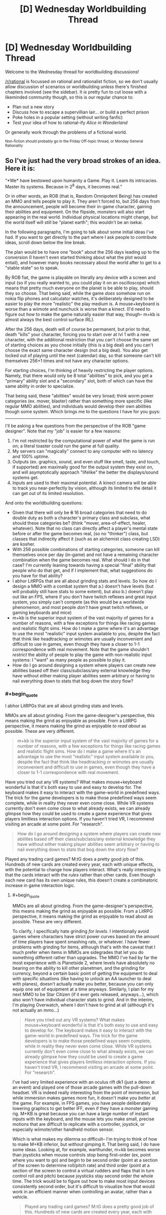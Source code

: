 #+TITLE: [D] Wednesday Worldbuilding Thread

* [D] Wednesday Worldbuilding Thread
:PROPERTIES:
:Author: AutoModerator
:Score: 8
:DateUnix: 1510153601.0
:END:
Welcome to the Wednesday thread for worldbuilding discussions!

[[/r/rational]] is focussed on rational and rationalist fiction, so we don't usually allow discussion of scenarios or worldbuilding unless there's finished chapters involved (see the sidebar). It /is/ pretty fun to cut loose with a likeminded community though, so this is our regular chance to:

- Plan out a new story
- Discuss how to escape a supervillian lair... or build a perfect prison
- Poke holes in a popular setting (without writing fanfic)
- Test your idea of how to rational-ify /Alice in Wonderland/

Or generally work through the problems of a fictional world.

^{Non-fiction should probably go in the Friday Off-topic thread, or Monday General Rationality}


** So I've just had the very broad strokes of an idea. Here it is:

“*We* have bestowed upon humanity a Game. Play it. Learn its intricacies. Master its systems. Because in 2^{8} days, it becomes real.”

Or in other words, an ROB (that is, Random Omnipotent Being) has created an MMO and tells people to play it. They aren't forced to, but 256 days from the announcement, people will become their in-game character, gaining their abilities and equipment. On the flipside, monsters will also start appearing in the real world. Individual physical locations might change, but the world itself will still be "planet earth"; this wouldn't be an isekai.

In the following paragraphs, I'm going to talk about some initial ideas I've had. If you want to get directly to the part where I ask people to contribute ideas, scroll down below the line break.

The plan would be to have one "book" about the 256 days leading up to the conversion (I haven't even started thinking about what the plot would entail), and however many books necessary about the world after to get to a "stable state" so to speak.

By ROB fiat, the game is playable on literally any device with a screen and input (so if you really wanted to, you could play it on an oscilloscope) which means that pretty much everyone on the planet is be able to play, should they so choose. That being said, while the game /does/ somehow run on nokia flip phones and calculator watches, it's deliberately designed to be easier to play the more "realistic" the play medium is. A mouse+keyboard is worse than a wiimote and nunchuck is worse than a kinect. (I'd need to figure out /how/ to make the game naturally easier that way, though-- m+kb is almost always the best control surface IRL).

After the 256 days, death will of course be permanent, but prior to that, death "kills" your character, forcing you to start over at lvl 1 with a new character, with the additional restriction that you can't choose the same set of starting choices as you chose initially (this is a big deal) and you can't choose the exact same character design (not a big deal). You also get locked out of playing until the next (calendar) day, so that someone can't kill themselves 256+1 times and not have any character options.

For starting choices, I'm thinking of heavily restricting the player options. Namely, that there would only be 8 total "abilities" to pick, and you get a "primary" ability slot and a "secondary" slot, both of which can have the same ability in order to specialize.

That being said, these "abilities" would be very broad; think worm power categories (ex. mover, blaster) rather than something more specific (like regular MMO abilities), and individuals would develop their own abilities though some system. Which brings me to the questions I have for you guys:

--------------

I'll be asking a few questions from the perspective of the ROB "game designer". Note that my "job" is easier for a few reasons:

1. I'm not restricted by the computational power of what the game is run on; a literal toaster could run the game at full quality.
2. My servers can "magically" connect to any computer with no latency and 100% uptime.
3. Outputs (ex. graphics, sound, and even stuff like smell, taste, and touch, if supported) are maximally good for the output system they exist on, and will asymptotically approach "lifelike" the better the displays/sound systems get.
4. Inputs are used to their maximal potential. A kinect camera will be able to track you near-perfectly by vision, although its limited to the detail it can get out of its limited resolution.

And onto the worldbuilding questions:

- Given that there will only be +8+ 16 broad categories that need to do double duty as both a character's primary class and subclass, what should these categories be? (think "mover, area-of-effect, healer, whatever). Note that no class can directly affect a player's mental state before or after the game becomes real, (so no "thinker") class, but classes that indirectly affect it (such as an alchemist class creating LSD) are kosher.
- With 256 possible combinations of starting categories, someone can kill themselves once per day (in-game) and not have a remaining character combination when the game becomes real. What should I do in that case? I'm currently leaning towards having a special "final" ability that people who do that get, and if I implement that, what suggestions do you have for that ability?
- I abhor LitRPGs that are all about grinding stats and levels. So how do I design a MMO with a combat system that a.) doesn't have levels (but will probably still have stats to some extent), but also b.) doesn't play out like an FPS, where if you don't have twitch reflexes and great input system, you simply can't compete (as this would be a worldwide phenomenon, and most people /don't/ have great twitch reflexes, or gaming keyboards and mice)
- m+kb is the superior input system of the vast majority of games for a number of reasons, with a few exceptions for things like racing games and realistic flight sims. How do I make a game where it's an advantage to use the most "realistic" input system available to you, despite the fact that think like headtracking or wiimotes are usually inconvenient and difficult to use in games, even though they have a closer to 1-1 correspondence with real movement. Note that the game shouldn't /restrict/ the ability of people to play the game with non-realistic input systems: I "want" as many people as possible to play it.
- How do I go around designing a system where players can create new abilities based off their class/subclass/any external knowledge they have without either making player abilities seem arbitrary or having to nail everything down to stats that bog down the story flow?
:PROPERTIES:
:Author: GaBeRockKing
:Score: 4
:DateUnix: 1510206233.0
:END:

*** #+begin_quote
  I abhor LitRPGs that are all about grinding stats and levels.
#+end_quote

MMOs are all about grinding. From the game-designer's perspective, this means making the grind as enjoyable as possible. From a LitRPG perspective, it means making the grind as enjoyable /to read about/ as possible. These are very different.

#+begin_quote
  m+kb is the superior input system of the vast majority of games for a number of reasons, with a few exceptions for things like racing games and realistic flight sims. How do I make a game where it's an advantage to use the most "realistic" input system available to you, despite the fact that think like headtracking or wiimotes are usually inconvenient and difficult to use in games, even though they have a closer to 1-1 correspondence with real movement.
#+end_quote

Have you tried out any VR systems? What makes mouse+keyboard wonderful is that it's both easy to use and easy to develop for. The keyboard makes it easy to interact with the game-world in predefined ways. The trick for the game developers is to make those predefined ways seem complete, while in reality they never even come close. While VR systems currently don't even come close to what already exists, we can already glimpse how they could be used to create a game experience that gives players limitless interaction options. If you haven't tried VR, I recommend visiting an arcade at some point. For "research".

#+begin_quote
  How do I go around designing a system where players can create new abilities based off their class/subclass/any external knowledge they have without either making player abilities seem arbitrary or having to nail everything down to stats that bog down the story flow?
#+end_quote

Played any trading card games? M:tG does a pretty good job of this. Hundreds of new cards are created every year, each with unique effects, with the potential to change how players interact. What's really interesting is that the cards interact with the /rules/ rather than other cards. Even though each new card has its own unique rules, this doesn't create a combinatoric increase in game interaction logic.
:PROPERTIES:
:Author: ben_oni
:Score: 5
:DateUnix: 1510211071.0
:END:

**** #+begin_quote
  MMOs are all about grinding. From the game-designer's perspective, this means making the grind as enjoyable as possible. From a LitRPG perspective, it means making the grind as enjoyable to read about as possible. These are very different.
#+end_quote

To clarify, I specifically hate grinding /for levels/. I intentionally avoid games where characters have strict power curves based on the amount of time players have spent smashing rats, or whatever. I have fewer problems with grinding for items, although that's with the caveat that I much prefer when items in MMOs are sidegrades that let you do something different rather than upgrades. The MMO I've had by far the most experience with is Planetside 2, where levels have absolutely no bearing on the ability to kill other planetmen, and the grinding for currency, beyond a certain basic point of getting the equipment to deal with specific situations (like having to unlock an AA launcher to deal with planes), doesn't actually make you better, because you can only equip one set of equipment at a time anyways. Similarly, I plan for my next MMO to be Star Citizen (if it ever gets released, anyways...), which also won't have individual character stats to grind. And in the interim, I'm playing Overwatch, where I don't have to grind at all (although it's not actually an mmo...)

#+begin_quote
  Have you tried out any VR systems? What makes mouse+keyboard wonderful is that it's both easy to use and easy to develop for. The keyboard makes it easy to interact with the game-world in predefined ways. The trick for the game developers is to make those predefined ways seem complete, while in reality they never even come close. While VR systems currently don't even come close to what already exists, we can already glimpse how they could be used to create a game experience that gives players limitless interaction options. If you haven't tried VR, I recommend visiting an arcade at some point. For "research".
#+end_quote

I've had very limited experience with an oculus rift dk1 (just a demo at an event) and played one of those arcade games with the pull-down headset. VR is indeed really interesting from the point of immersion, but while immersion makes games more fun, it doesn't make you /better/ at the game. For example, in FPS games, you have people deliberately lowering graphics to get better IFF, even if they have a monster gaming rig. M+KB is great because you can have a large number of instant inputs with the keyboard, and the mouse lets you make small, precise motions that are difficult to replicate with a controller, joystick, or especially wiimote/other handheld motion sensor.

Which is what makes my dilemna so difficult-- I'm trying to think of how to make M+KB inferior, but /without/ gimping it. That being said, I do have some ideas. Looking at, for example, warthunder, m+kb becomes worse than joysticks when mouse controls stop being first-order (ex, point where you want to go) and begin to be second order (point at a section of the screen to determine roll/pitch rate) and third order (point at a section of the screen to control a virtual rudders and flaps that in turn control roll and pitch) because joysticks stay second order the whole time. The trick would be to figure out how to make most input devices consistently second order, but it's difficult to visualize how that would work in an efficient manner when controlling an avatar, rather than a vehicle.

#+begin_quote
  Played any trading card games? M:tG does a pretty good job of this. Hundreds of new cards are created every year, each with unique effects, with the potential to change how players interact. What's really interesting is that the cards interact with the rules rather than other cards. Even though each new card has its own unique rules, this doesn't create a combinatoric increase in game interaction logic.
#+end_quote

That's a really good point, actually. Though as with trading card games, there would of course be the problem of avoiding power creep :P
:PROPERTIES:
:Author: GaBeRockKing
:Score: 2
:DateUnix: 1510212257.0
:END:

***** #+begin_quote
  To clarify, I specifically hate grinding for levels.
#+end_quote

My experience is that modern MMOs don't grind for levels. I hear some people are still playing Everquest, which doesn't have a level cap. I literally cannot imagine. On the other hand, WoW has a level cap, even if each level is a substantial investment. In Guild Wars, the design decision was to make each level an hour or two of play at most. The point is for players to quickly reach max level and start the real grind. In many RPGs, even if there isn't a level cap, the boss monsters will scale with player level, so that grinding just makes it harder. Do whatever will make the best story.

#+begin_quote
  VR is indeed really interesting from the point of immersion, but while immersion makes games more fun, it doesn't make you better at the game.
#+end_quote

While immersion is where VR excels, that's not what I'm talking about. I'm talking about how players interact with the game world.

In an FPS, keyboard and mouse rules not because they are superior inputs, but because they cover all situations that matter /to an FPS/. Why would you pick up a chair and hit someone with it when you can just shoot them? The fact that you can't do something you wouldn't want to do never even crosses the player's mind. This is by design. Think about the differences even among first person games. Say, Overwatch and Minecraft. You can't even do the same sorts of things in these games. Each shows the very real limitations of the other. If the game world were as real as possible, it would allow players to do everything that either game allows. On the other hand, designing the inputs to such a system would be a nightmare.

My point here is that more realistic inputs allow players to interact with the game world in more flexible ways. Hopefully that flexibility is worth giving up the agility granted by more rigid input systems.
:PROPERTIES:
:Author: ben_oni
:Score: 3
:DateUnix: 1510249068.0
:END:

****** #+begin_quote
  In an FPS, keyboard and mouse rules not because they are superior inputs, but because they cover all situations that matter to an FPS. Why would you pick up a chair and hit someone with it when you can just shoot them? The fact that you can't do something you wouldn't want to do never even crosses the player's mind. This is by design. Think about the differences even among first person games. Say, Overwatch and Minecraft. You can't even do the same sorts of things in these games. Each shows the very real limitations of the other. If the game world were as real as possible, it would allow players to do everything that either game allows. On the other hand, designing the inputs to such a system would be a nightmare.
#+end_quote

That's definitely true, but as a Game Developer I still want my game to be played by the widest possible audience, which means much of the in-game content still needs to be accessible with M+KB, a game controller, or a touchscreen, rather than a fancy $3k haptic feedback rig.

Obviously as an /author/ I get the freedom to do a bunch of handwaving, but I need at least a few sentences of plausible explanation.
:PROPERTIES:
:Author: GaBeRockKing
:Score: 1
:DateUnix: 1510252967.0
:END:

******* #+begin_quote
  I still want my game to be played by the widest possible audience, which means much of the in-game content still needs to be accessible with M+KB, a game controller, or a touchscreen, rather than a fancy $3k haptic feedback rig.
#+end_quote

The usual solution is to provide a degraded experience. You could create a very high-end immersive experience for someone with a full rig, while someone playing on a digital watch gets to make a few high level decisions while an avatar plays for them in the game world. Some of the options will prepare players better than others for when the game becomes real.
:PROPERTIES:
:Author: ben_oni
:Score: 1
:DateUnix: 1510254748.0
:END:

******** Yeah a degraded experience is probably the best plan to have. That being said, it comes with its own balance problems-- it's emotionally easier to order an on-screen avatar to kill a monster than it is to control its stabs with a game controller with haptic feedback than it is to get up close and personal with an oculus rift.

But I think you make a good point with the "better preparation" part-- it's better when the game is a game, but people won't be able to prepare as well for when it starts being real life. hmmm...
:PROPERTIES:
:Author: GaBeRockKing
:Score: 1
:DateUnix: 1510255273.0
:END:


*** #+begin_quote
  With 256 possible combinations of starting categories, someone can kill themselves once per day (in-game) and not have a remaining character combination when the game becomes real. What should I do in that case? I'm currently leaning towards having a special "final" ability that people who do that get, and if I implement that, what suggestions do you have for that ability?
#+end_quote

Congratulations! You've done the easter egg to unlock the Challenge Class! You have no special abilities / some really bad special abilities. Have fun!

This is based on the "Wanderer" class in Dungeon Crawl Stone Soup (roguelike), which has a random set of starting skills and equipment. It's meant to be a challenge: you might end up with a greataxe and heavy armour and low STR but very high INT.
:PROPERTIES:
:Author: MagicWeasel
:Score: 2
:DateUnix: 1510208630.0
:END:

**** To be honest, I'm actually leaning towards making it both beneficial and widely known. That is, if you commit day 1 to choosing that class and follow through, at the expense of never getting to properly play the "game" and starting with no equipment or personal abilities, then you get to use this rare and useful class. It would still be "balanced" in the long run versus, but it would obviously be much more rare than other options, leading to a comparative advantage.
:PROPERTIES:
:Author: GaBeRockKing
:Score: 1
:DateUnix: 1510208785.0
:END:


*** 8 classes:

- Mage: Elemental/blaster
- Cleric: Buff/healing
- Enchanter: AoE/noncombat
- Ranger: Ranged
- Bulwark: High Defense
- Berserker: Pure damage
- Rogue: Stealth/trickery
- Dancer: Dodge/movement

Most of your abilities are determined by your primary class: mage/cleric/enchanter are primary spellcasters, ranger/bulwark/berserker are primary fighters, and rogue/dancer are primary utility.

If you double up for your secondary class, you will be more powerful but less versatile.

If you stay in the same category (eg. Mage/Cleric), you can benefit from many obvious synergies that are available (+ magic power items are more useful, you are best on the back lines, etc).

Taking your second class /across/ categories, on the other hand, has specific hardcoded advantages. Berserker/Mages can deal bonus elemental damage with their attacks, Ranger/Rogues make good assassins, and Dancer/Bulwarks are very good tanks.

There are 8 double-class, 14 in-category, and 42 cross-category builds available in this system. (Where are you getting 256 from? Is there another two bits of choice?)
:PROPERTIES:
:Author: ulyssessword
:Score: 2
:DateUnix: 1510281944.0
:END:

**** #+begin_quote
  (Where are you getting 256 from? Is there another two bits of choice?)
#+end_quote

8 choices, that can be doubled up on. So you can go Rogue-dancer, Dancer-rogue, or Dancer-dancer, for example. The first "class" gives you your primary abilities. The second class specializes you. Or at least, that's one of the possible ways to A-B be different from B-A, while still picking from the same 8 categories in each slot.

As for your list, I think it's pretty solid. The idea of having "supercategories", so to speak, would be an interesting way to impose order on abilities developed by people.
:PROPERTIES:
:Author: GaBeRockKing
:Score: 2
:DateUnix: 1510282332.0
:END:

***** I'm still getting 64 from that. 8 first choices, 8 second choices = 8 * 8 = 64
:PROPERTIES:
:Author: ulyssessword
:Score: 2
:DateUnix: 1510282481.0
:END:

****** Oh man, I've derped hard. I was thinking 2^{8,} which would be 8 binary choices made in sequence. derp. Guess it's back to the drawing board... Though admittedly, the system still works, and now I get to think up 16 classes instead of 8. Or maybe a system of 8 classes, and then 5 binary questions (for example, AOE-RANGED-ENERGY-IMMOVABLE-OUTPUT Magus, or POINT-CLOSE COMBAT-PHYSICAL-MOBILE-DEFENSE Defender). There's a lot of interesting options, actually.
:PROPERTIES:
:Author: GaBeRockKing
:Score: 2
:DateUnix: 1510282752.0
:END:


*** - Some people (think remote tribesmen in the Amazon or similar) will have access to no computing devices at all. For complete saturation, I recommend the ROB permitting the game to be played in any /reflective surface/ (i.e. puddles of water can work), with the surface acting as a touchscreen. Naturally, this would be the lowest-computing-power option.

- Some people (babies in particular) will have no conception or understanding how to play the game. They might mess around with a parent's phone in any case, just picking options at random. This results in a non-negligible possibility of dozens of babies across the world suddenly obtaining Full Starting Equipment on start-day. (And some may have bumbled their way through a level or two by sheer coincidence - or by another person holding their elbow and poking their hands at the screen ('yes, dear, but if I get baby through one more level she'll have a passive healing aura, you can't tell me that won't be worth it'...)).

#+begin_quote
  How do I go around designing a system where players can create new abilities based off their class/subclass/any external knowledge they have without either making player abilities seem arbitrary or having to nail everything down to stats that bog down the story flow?
#+end_quote

How about this - apart from primary class and subclass, powers have to have a /theme/, which is constant for a given character. This theme is chosen by the player, and depends on the player's understanding of that theme. So, a player might choose the theme of /fire/, which makes pyromaniac abilities very easy but healing abilities very hard (except Cauterize). (Mind you, a Fire theme can be used to cool something down - by removing its fire - as well as warm it up).
:PROPERTIES:
:Author: CCC_037
:Score: 2
:DateUnix: 1510310296.0
:END:


*** Well, this ROB doesn't have to worry about things like processing power or programming difficulty, so the game could be an entire simulation of a universe. Of course, that wouldn't be a great game, but you could have a hyperrealistic game where not only can you pick up things and throw them, you can break them apart and blow them up and look at them in scanning tunneling microscopes. Controls could be such that you're just controlling your actual muscles, so it would be hard to do complex tasks with a mouse and keyboard or an oscilloscope, but not impossible. What I'm trying to get at is that making the game far more realistic than any modern game could help solve a lot of your problems.
:PROPERTIES:
:Author: Lorxu
:Score: 1
:DateUnix: 1510271035.0
:END:

**** #+begin_quote
  Well, this ROB doesn't have to worry about things like processing power or programming difficulty, so the game could be an entire simulation of a universe. Of course, that wouldn't be a great game, but you could have a hyperrealistic game where not only can you pick up things and throw them, you can break them apart and blow them up and look at them in scanning tunneling microscopes. Controls could be such that you're just controlling your actual muscles, so it would be hard to do complex tasks with a mouse and keyboard or an oscilloscope, but not impossible. What I'm trying to get at is that making the game far more realistic than any modern game could help solve a lot of your problems.
#+end_quote

Oh believe me, it will be-- the game will be a 1:1 simulation of planet earth, physics will be modeled perfectly*, and any action** you can do in real life will be able to be done with the game. Which is where the challenge comes is-- getting a m+kb setup to still work in such a setting is doable (although it would provide a significant difficult curve for players, that's a feature rather than a bug), there are fundamental advantages to being divorced from the actual gameplay.

Thought admittedly, that's where an earlier suggestion comes into play-- that that's also treated as being a feature, because powergaming will stop working after the 256 days are up, so it would be a long-term disadvantage.

*With specific exceptions made for the game's "magic" system, however I decide it to work, and for adding in stuff like invulnerable objects and safe zones for game purposes.

** Again, with a few restrictions for game purposes
:PROPERTIES:
:Author: GaBeRockKing
:Score: 2
:DateUnix: 1510271525.0
:END:


*** Ok, so I think this is a really interesting idea.

Some thoughts:

Since the world is a one to one copy of earth, that includes all it's sordid secrets and skeletons. Expect political and corporate espionage to a ludicrous degree.

You should really consider the fact that not everyone is going to /want/ to be an adventurer. Most people will be perfectly happy being npcs. You'll need to figure out what your world looks like when it starts settling down, and what it takes to get there. Look at the tippyverse for seeing what a logical conclusion to d&d's system means for society.

You need to remember that the players aren't controlling their character. A super-intelligence with infinite processing power and the directives "convince my player they are their character" and "prepare my player for the system they're going to be using" is what is /actually/ controlling the character.

This means that you've got at least something as intelligent as a person with infinite math skills, memory, time, and patience analyzing every frame, button press, and second of feed. This means that every camera pointed at someone gets a 3d feed of a persons face analyzing where their eyes go, micro facial expressions, [[https://www.extremetech.com/extreme/149623-mit-releases-open-source-software-that-reveals-invisible-motion-and-detail-in-video][heart rate,]] and anything a human can get from watching someone's face in a billion different ways. A human intimately familiar with every quirk of the subject and infinite inferential power. You also get infinite gesture understanding, as well as infinite body language understanding.

With a microphone, you might get some echolocation information, and you get biometrics on their breathing. You might also get trembling from their hands, whooshing from waving their phone around, and natural language commands. Stuff like that. You also get natural language processing, so you can take whatever commands you choose from people.

If you're looking at an average smartphone, you also get an accelerometer, a gps, and a touchscreen.

The big difference between an oculus and a smartphone is screen resolution and processing power, assuming you can log into multiple devices and composite their input, which you really should allow because of the shenanigans it allows. The smartphone can even do retina tracking, which the oculus can't.

You can plug an ekg into your computer, or even an [[https://gizmodo.com/5843117/scientists-reconstruct-video-clips-from-brain-activity][fmri]], and suddenly you've got mind reading and intention inferencing.

Strap a shit load of accelerometers to your body and let the game figure it out.

Have the game make people go for a run with their smart phone so it can make them think it's taking their biometrics, which it probably is already doing.

I mean, the only reason we use m+kb is because it's precise and fast, not because it's flexible. You have arbitrary precision with a couple of cameras and microphones and the fai does the processing.
:PROPERTIES:
:Author: CreationBlues
:Score: 1
:DateUnix: 1510351452.0
:END:

**** #+begin_quote
  Since the world is a one to one copy of earth, that includes all it's sordid secrets and skeletons. Expect political and corporate espionage to a ludicrous degree.
#+end_quote

Ooh, yeah. Hadn't thought of the espionage angle, actually :P You'll probably have a weird economy of hiring high-level players to defend industrial secrets in-game, at least in the interim period.

#+begin_quote
  You should really consider the fact that not everyone is going to want to be an adventurer. Most people will be perfectly happy being npcs. You'll need to figure out what your world looks like when it starts settling down, and what it takes to get there. Look at the tippyverse for seeing what a logical conclusion to d&d's system means for society.
#+end_quote

That's part of the fun! On one hand, nobody will be able to force you to play. On the flip side, even just checking it out will make you a player character. And sure, that won't necessarily be a big deal-- in the character create option, there's going to be a "keep me as I am" setting, but then you'll have situations where, for example, someone who makes a deliberately alien looking character to play as before the event anonymously (with the plan to transfer their assets to a friend, kill their character, and make a new character) and then for whatever reason fails to carry out their plan will have to explain to their family why they look like that now.

#+begin_quote
  I mean, the only reason we use m+kb is because it's precise and fast, not because it's flexible. You have arbitrary precision with a couple of cameras and microphones and the fai does the processing.
#+end_quote

This is a good point, actually. That being said, the kind of people who can rig crazy multi-smartphone setups are going to be in the minority :P They'd definitely feature, though. Personally, I'd expect to see a lot of people with wearable displays (ex. google hololens) running around in their backyards, as they only need to optimize for input and display fidelity, rather than for computational power.
:PROPERTIES:
:Author: GaBeRockKing
:Score: 1
:DateUnix: 1510353557.0
:END:

***** #+begin_quote
  That's part of the fun! On one hand, nobody will be able to force you to play. On the flip side, even just checking it out will make you a player character.
#+end_quote

Okay, so first of all, playing the game literally has no downsides, as presented. You get a "Get out of Dysphoria Free Card," you get to choose what you look like so that's going to make a lot of people really happy, especially everyone who wants to be a sicknasty monster, you might even get to extend your life by changing the age slider! That doesn't even cross the fact that you get magic for playing this game, which is pretty cool.

But what I was talking about is the fact that artists, farmers, engineers, business men, politicians, and every other human who understands the ramifications of this thing are going to ask themselves what class will give them an edge at their passion. Killing monsters is going to be a secondary objective for them.

Edit: I also forgot to mention that people will pay out the ass for a beautiful avatar. People will commission artists to meet them and walk through character creation, so that they avoid looking like a freak. Having a microphone that takes natural language queries will probably mean that even people shitty at art will be able to make a pleasing avatar, but that depends on the parameters and when you get down to brass tacks artists are going to be better than the layman when it comes to making cool shit.

Of course, the command "inference my preferences from my internet history" will get a lot of mileage in certain circles.
:PROPERTIES:
:Author: CreationBlues
:Score: 1
:DateUnix: 1510354710.0
:END:

****** #+begin_quote
  Okay, so first of all, playing the game literally has no downsides, as presented. You get a "Get out of Dysphoria Free Card," you get to choose what you look like so that's going to make a lot of people really happy, especially everyone who wants to be a sicknasty monster, you might even get to extend your life by changing the age slider! That doesn't even cross the fact that you get magic for playing this game, which is pretty cool.
#+end_quote

Yep. The "Game Designer" /wants/ people to play the game, insofar as something with a divergent enough value system to make the planet a LitRPG can "want" something.

#+begin_quote
  But what I was talking about is the fact that artists, farmers, engineers, business men, politicians, and every other human who understands the ramifications of this thing are going to ask themselves what class will give them an edge at their passion. Killing monsters is going to be a secondary objective for them.
#+end_quote

Definitely-- that's what makes the concept so interesting for me. The regular gameplay loop of MMOs is "kill monsters so you can get better at killing monsters." The gameplay loop of this MMO (long term, anyways) would be to kill monsters to you can become more efficient at your chosen proffessions (so you can spend more time killing monsters to get more efficient at your chosen profession, etc.)

#+begin_quote
  I also forgot to mention that people will pay out the ass for a beautiful avatar. People will commission artists to meet them and walk through character creation, so that they avoid looking like a freak. Having a microphone that takes natural language queries will probably mean that even people shitty at art will be able to make a pleasing avatar, but that depends on the parameters and when you get down to brass tacks artists are going to be better than the layman when it comes to making cool shit.
#+end_quote

That's an interesting idea, actually. I've mostly just been thinking that people would either pick their own appearance, pick their own appearance + a few tweaks (ex. increasing facial symmetry or gender swapping), or go completely off the rails towards their transhumanist fantasies. But I was still only thinking in terms of a single person deciding what they'd look like, a-la the "uglies" quadrilogy. I can definitely see people hiring artists for their avatars, once people figured out this really wasn't a joke.

(though that being said, while controls would be very, very intuitive, they wouldn't be capable of just straight up inferring your preferences.
:PROPERTIES:
:Author: GaBeRockKing
:Score: 1
:DateUnix: 1510358968.0
:END:


*** #+begin_quote
  which means that pretty much everyone on the planet is be able to play,

  even now there are many places in third-world countries that don't have smartphones or anything similar. Those places are going to be in trouble.
#+end_quote
:PROPERTIES:
:Author: General_Urist
:Score: 1
:DateUnix: 1510684931.0
:END:

**** #+begin_quote
  even now there are many places in third-world countries that don't have smartphones or anything similar. Those places are going to be in trouble.
#+end_quote

Prepaid clamshell smartphones are dirt cheap these days-- a few bucks a pop. And because they're so incredibly useful, close to [[https://www.rferl.org/a/report-says-75-percent-of-worlds-population-have-mobile-phones/24648234.html][75%]] of the world's population have mobile phones (albeit not smartphones). So since people can share phones, in a situation where getting access to a device at least once is so important, even the poorest places in africa, latin america, or asia are going to have people able to at least create a character, if not play.

And that's before the game would provide an economic incentive to make dirt cheap devices that basically just consist of a bichromatic screen, 4 buttons, and a token processor (think even shittier gameboy) to distribute to people. Considering a raspi zero is only $5, the cost to make a minimum viable game playing device would likely be below a dollar.
:PROPERTIES:
:Author: GaBeRockKing
:Score: 1
:DateUnix: 1510687178.0
:END:


** Hoping to collect some opinions for a short story I'm working on.

Say there were a ritual which granted unaging immortality. The specifics of immortality can match whatever flavor you find most desirable, for the purposes of setting up this scenario.

The rules of the ritual are as follows:

- The ritual can only be performed /once/, and will only affect the current living population of Earth (anyone born after will have a normal lifespan)
- The ritual simply needs to be read from a scroll, which you currently have
- When the ritual is finished, X% of the world's population (chosen randomly) will instantly die. The remaining percent will be granted immortal life. All people have the same chance of being chosen for death, even you the scroll-reader, and there's no way to know beforehand who will be chosen.

Given that...

- What value of ‘X' would make it /definitely/ worth it for you, the scroll-reader? What value (range) would make you /unsure/, but still consider it? At what value would it definitely /not/ be worth it?
- Same as above, but in the eyes of the general public. Obviously the views will span all possible values (and likely there would be some who wouldn't even /want/ immortality), but what's the highest bound limit of X that the /majority/ of people would accept, if it meant a chance to become immortal?
:PROPERTIES:
:Author: tonytwostep
:Score: 3
:DateUnix: 1510172985.0
:END:

*** As you command, this answer assumes the specifics of immortality I find most desirable: Opt-out invincibility to physical effects such as force, aging, disease and starvation.

If the method of death is heart failure, a global coordinative effort to set up defibrillation for everyone in advance would make it worth it for almost all percentages. If one's "life force" leaves, so that modern medicine can't revive the corpses, cryonics is still an option, but it's even more outlandish to suppose that the public will agree to that.

If I were selfish, a few percent would be worth it, for that is a ballpark for a lower bound on the chance I'd die anyway before a global paradigm shift. Any value would make the scroll worth keeping in hand in case the existential risk situation turns dire in ways the scroll can help with.
:PROPERTIES:
:Author: Gurkenglas
:Score: 2
:DateUnix: 1510188994.0
:END:

**** Assume there's no workarounds, loopholes, or any other way to save the people chosen to die. It's magic, so let's say they just instantly turn to dust, once the ritual is completed.
:PROPERTIES:
:Author: tonytwostep
:Score: 1
:DateUnix: 1510189928.0
:END:

***** Since the scroll still beats heat death, it's worth to keep around for any sub-100% value - in a far future, one could turn all humans into biologically nonhumans, genetically engineer something that is biologically, but not morally, a human, and use its immortal heartbeat to keep the lights going.
:PROPERTIES:
:Author: Gurkenglas
:Score: 5
:DateUnix: 1510194957.0
:END:


*** Any non-zero X is worthwhile. This is mathematically verifiable. If the ritual is not performed, 100% of the population will die (eventually). If it is performed, the maximum number of man-years lost is (human lifespan)x(population). +If even one person survives to become immortal+ Let's make it a breading population that lives to become immortal. Then an infinite number of man-years are gained, which is greater than the finite number lost. And the benefit of guaranteeing the perpetuation of the species for eternity? Priceless.
:PROPERTIES:
:Author: ben_oni
:Score: 2
:DateUnix: 1510207634.0
:END:

**** The immortality is stated to not apply to any new human that will be born. Also you're making the assumption life extension aging prevention doesn't make significant progress in the (likely longer) lifetime of any humans alive today.

Also even if no current humans could be saved you're making the assumption that the potential disutility of people being unable to opt to die will be worth it over trillions or more years. Particularly when you consider that (excluding human extinction) technology allowing immortality will inevitably come around /eventually/ and even if it was millennia from now that would still mean nearly all human-descendants to ever live would live after its advent.
:PROPERTIES:
:Author: vakusdrake
:Score: 2
:DateUnix: 1510252903.0
:END:

***** #+begin_quote
  The immortality is stated to not apply to any new human that will be born.
#+end_quote

So? Irrelevant.

#+begin_quote
  Also you're making the assumption life extension aging prevention doesn't make significant progress in the (likely longer) lifetime of any humans alive today.
#+end_quote

Again, irrelevant. I'm assuming that no one alive at the time of the ritual would otherwise live forever. As /very/ safe assumption.

#+begin_quote
  technology allowing immortality will inevitably come around eventually
#+end_quote

We've been over this. You're still wrong, and I don't care to repeat the discussion. Besides, OP said it was whatever flavor of immortality I most prefer. I do not prefer the weaker sorts of immortality usually proposed by futurists.
:PROPERTIES:
:Author: ben_oni
:Score: 3
:DateUnix: 1510254309.0
:END:

****** #+begin_quote
  So? Irrelevant.
#+end_quote

You specifically mentioned a "breeding population" what would be the point of saying that otherwise? Also if you're trying to maximize the number of immortals then it would seem like you ought to wait until you can maximize the number of humans that exist, which pretty much necessitates that you do it far enough in the future that you can apply it to potentially an absurdly large number of people.

As for your other two comments if people can exist in a sufficiently well defended and stable state to survive until heat death, then the utility of immortals here may not be so clearly positive. Since I mentioned there is no opt out for this immortality.

Though I suppose it's sort of irrelevant since any form of true immortality is going to be able to be leveraged for free energy meaning you can beat back the heat death of the universe indefinitely. Which means keeping around a bunch of miserable /insanely/ old immortals is unambiguously worth it since they can be farmed for energy to keep civilization running.
:PROPERTIES:
:Author: vakusdrake
:Score: 1
:DateUnix: 1510257038.0
:END:

******* #+begin_quote
  You specifically mentioned a "breeding population" what would be the point of saying that otherwise?
#+end_quote

To ensure the race continues beyond just a few male (or female) immortals. A single immortal being may have an infinite number man-hours, but an immortal civilization will have... well, still ℵ₀. But it would be something different, and something I wouldn't want to lose.

#+begin_quote
  if you're trying to maximize the number of immortals
#+end_quote

I'm not. OP asked what the minimum value was that makes the ritual worthwhile, not how to maximize on the ritual.

#+begin_quote
  As for your other two comments if people can exist in a sufficiently well defended and stable state to survive until heat death, then the utility of immortals here may not be so clearly positive.
#+end_quote

Without endorsing utilitarianism, the benefit of immortals by definition outweighs that of everyone else. It is, after all, the form of immortality I find most pleasing.

#+begin_quote
  Though I suppose it's sort of irrelevant since any form of true immortality is going to be able to be leveraged for free energy meaning you can beat back the heat death of the universe indefinitely. Which means keeping around a bunch of miserable insanely old immortals is unambiguously worth it since they can be farmed for energy to keep civilization running.
#+end_quote

Yes, true immortality means there is no heat-death. How observant. But no, there would be no "miserable old immortals", because /it is the form of immortality I find most pleasing/.

--------------

To be fair, working out what form of immortality I find most pleasing is a chore in and of itself. My preferred form is probably different from your preferred form, so working out the definition of immortality for the purposes of the ritual would take quite some time. I'm not convinced that there isn't a definition that could please everyone (excluding, of course, those people who can't be pleased in the first place).
:PROPERTIES:
:Author: ben_oni
:Score: 1
:DateUnix: 1510299334.0
:END:

******** #+begin_quote
  To ensure the race continues beyond just a few male (or female) immortals. A single immortal being may have an infinite number man-hours, but an immortal civilization will have... well, still ℵ₀. But it would be something different, and something I wouldn't want to lose.
#+end_quote

Still it seems like it probably won't matter whether you have a breeding population since (especially with the immortals around) since it seems unlikely humanity wipes itself out in a way that makes that relevant (for instance UFAI would imprison them for power sources countless years from now and wouldn't waste resources letting them breed).

#+begin_quote
  I'm not. OP asked what the minimum value was that makes the ritual worthwhile, not how to maximize on the ritual.
#+end_quote

He asked for the minimum percent left alive, however that doesn't mean you wouldn't still wait as long as possible since time isn't an issue and you can only use the ritual once.\\
Even human extinction isn't a concern likely to make you not want to wait, since extinction events would generally be something you could see in advance well enough to use the ritual before the population drops to much. Even UFAI doesn't much matter here (provided /all/ you care about is having humans around forever) since it would likely mind control you then create as many humans as possible then do the ritual in like a trillion years so it has the maximum number of power sources to beat back heat death.

#+begin_quote
  Without endorsing utilitarianism, the benefit of immortals by definition outweighs that of everyone else. It is, after all, the form of immortality I find most pleasing.
#+end_quote

My point was that if immortals are around forever then one should only really consider the era close to heat death (I say close to because as long as the immortals exist it's not heat death) when considering whether their lives are on the net worthwhile. So since ~100% of their existence will be spent in an empty vacuum probably extremely uncomfortable and utterly insane there's a question as to whether such a life is really worth immortality?

I said before that their bodies could act as the generators to run a sizeable civilization ([[https://www.youtube.com/watch?v=Qam5BkXIEhQ][in a cold enough universe processing power becomes /extremely/ efficient]]). Of course while they're being used as generators they would probably be plugged into some sort of perfect VR so their lives would still be pretty nice at this point. However sooner or later, perhaps via quantum tunneling, the rest of civilization will /eventually/ be destroyed, and thus they will enter the period of floating in an empty vacuum which will be ~100% of their life.\\
So from a utilitarian perspective if these immortals live forever and their lives are on the whole a net negative that would seem to make keeping them around infinitely terrible. Of course I'm not a utilitarian nor lacking in time discounting so I might be willing to ignore the fate that awaits me in the future if I could have a truly mind boggling amount of fun before then, but i'm not sure this is the most reasonable choice.

#+begin_quote
  Yes, true immortality means there is no heat-death. How observant. But no, there would be no "miserable old immortals", because it is the form of immortality I find most pleasing.
#+end_quote

The fact that you have control over the method of immortality probably shouldn't mean you have infinite leeway here. After all if you could do that why not just specify a form of immortality that allowed time travel, the production of negative mass, and could be tapped into to draw out however much energy you want at lightspeed?\\
My point being that with any sort of reasonable form of immortality nearly all of their existence would be spent either floating in a totally empty void or perhaps constantly being in incredible pain inside a black hole which will never decay since they are an infinite energy source. They may have some sort of regeneration that affects their sanity as well as their body, but that would just mean they wouldn't have insanity to serve as a coping mechanism which would probably just make their existence worse.\\
It's not that the immortals become miserable and old, it's that their existence is on the whole mostly terrible. After all if their memory isn't perfect then so long as they had a civ to keep them in VR they can always have new (to them) interesting experiences to have as a loop immortal.

As for coming up with the best form of immortality, I think the issue would probably be figuring out what you could get away with in terms of complexity. After all if you could really get away with /any/ type of immortality then I'm confident you could find something that would satisfy both of us and allow for pretty much everything we could ever possibly want forever.
:PROPERTIES:
:Author: vakusdrake
:Score: 1
:DateUnix: 1510362626.0
:END:

********* #+begin_quote
  My point being that with any sort of reasonable form of immortality nearly all of their existence would be spent either floating in a totally empty void or perhaps constantly being in incredible pain inside a black hole which will never decay since they are an infinite energy source. They may have some sort of regeneration that affects their sanity as well as their body, but that would just mean they wouldn't have insanity to serve as a coping mechanism which would probably just make their existence worse.
#+end_quote

... your preferred immortality sounds pretty crappy. I vote you don't get to perform the ritual.
:PROPERTIES:
:Author: ben_oni
:Score: 1
:DateUnix: 1510381677.0
:END:

********** #+begin_quote
  ... your preferred immortality sounds pretty crappy.
#+end_quote

That's the thing though, the fact you inevitably end up floating in the empty void of space basically forever /isn't a feature of a particular type of immortality/.\\
It's a feature of everything /except/ the immortal person /*not*/ being immortal. Eventually everything /except/ the immortal is gone, which ends up being pretty shitty. And even if other immortals exist, the cosmological horizon ensures that sooner or later all immortals end up permanently alone.
:PROPERTIES:
:Author: vakusdrake
:Score: 1
:DateUnix: 1510387512.0
:END:


*** -From the perspective of someone immortal it's the best if the ritual killed as many people as possible, so up to 50%? World would be in chaos (to your benefit) for a few decades, but hey, you are immortal. I am assuming that immortality means not aging or dying by means of sickness, you can still get killed. -Majority of people would simply not accept such ritual.
:PROPERTIES:
:Author: r33d___
:Score: 1
:DateUnix: 1510184535.0
:END:

**** Why would they want as many people as possible to die, and why would chaos be to one's benefit?
:PROPERTIES:
:Author: Gurkenglas
:Score: 3
:DateUnix: 1510187711.0
:END:

***** I am assuming immortality means something different than invincibility, so you still can get killed. Imagine this. The information about immortality is public. New generations of normal, not immortal people are alive and well. Ritual killed off only a few thousand people so overpopulation is still a problem. When conflict arises, and it's bound to happen someday, you need a scapegoat to put the blame on/rally the people. Who are they gonna blame? probably the immortals, they are "unnatural" or even "evil", also add the factor of religion rising in popularity in times of crisis. "Immortality? That's only reserved to god!" etc. So by killing of half of population you solve that problem, although temporarily. TLDR: Jews 2.0
:PROPERTIES:
:Author: r33d___
:Score: 1
:DateUnix: 1510439319.0
:END:


**** You don't think the majority of people would accept such a ritual, if it meant say, just one person would be killed? How about two? Ten?

Is it that you don't think most people believe immortality worthwhile, or do you think most people consider even a single life too sacred to sacrifice for the good of everyone else?
:PROPERTIES:
:Author: tonytwostep
:Score: 2
:DateUnix: 1510189857.0
:END:

***** I thought that by majority of people you mean a scenario where majority of people on earth are asked whether the ritual should be conducted. I think quite the opposite, majority of people think that they want immortality, but slowly they would realize how foolish is that desire. Also, human brain has certain limit on how many memories it can store, after 500 years you would most likely forget about everything from the first 150 years. Most of us can't even live normal, "short" lives while being happy. Then what about eternity of being unhappy.
:PROPERTIES:
:Author: r33d___
:Score: 1
:DateUnix: 1510438584.0
:END:

****** I mean, for one, I think we can only theorize as to whether traditional immortality (the way you've constructed it here) would be "eternal unhappiness". I personally think much of why we're so unhappy, is because of the constraints of mortality (trying to find a life purpose, achieve "success" by our own personal metrics, etc., all within the short span of our adult lives). Without the pressure of aging and death, you'd have much more time to find happiness, I think.

In any case, as I said originally, for the purposes of this exercise you can interpret "immortality" in whatever way you think would make it most universally desirable. So maybe your version of immortality is one which (a) expands our memory capabilities, so we can retain memories for a much longer time, and (b) includes the ability to choose to die or lose your immortality whenever you wish, so it's not a forced eternal existence.

Given that, if you asked people what value of X% of the population would they accept to kill off to grant the rest immortality, what range of X do you think the majority of people would fall into (and where would you fall)? Still 50% (so they'd accept killing 3.8 billion people, for a 50/50 coin flip chance at immortality)? I'm asking from both a morality perspective, and a risk-assessment perspective.
:PROPERTIES:
:Author: tonytwostep
:Score: 1
:DateUnix: 1510439361.0
:END:


*** X=0, worth it. X=100%, not worth it. Anywhere between that would take some consideration, but I'm inclined to lean heavily in the direction of 'not worth it' for nonzero X.
:PROPERTIES:
:Author: CCC_037
:Score: 1
:DateUnix: 1510310400.0
:END:


** I've come up with a dumb but amusing idea. Take the standard Japanese mecha show, and invert the premise. Instead of humans building mechs to fight inside, you either get mechs creating humans to act as pilots to enhance their capabilties, or humans creating mini-mechs to act as pilots to enhance their capabilities. I think it'd be potentially interesting to explore the question of pilot-mech synchronization from this angle, contrived though it might be. There are some echoes of Yeerk-human synergy concepts from r!Animorphs here.
:PROPERTIES:
:Author: entropizer
:Score: 2
:DateUnix: 1510288010.0
:END:

*** I don't think humans building mechs to pilot them is terribly contrived, except insofar as you would never actually build a /mech/, you would just build a brain interface that would take over and pilot you from time to time. Though actually, it would be well-possible that people might benefit from giving that "pilot" a personality and visual identity, along with some rudimentary communication ability, even if that only existed as a virtual display.

As far as story went, you would probably want some drawbacks to the "piloting", other than just the loss of autonomy. The narrative constraint I would want to put on would be something like "no more than thirty minutes a day" or "to get the most use out of the internal mech you need to jailbreak it and remove the safeties that prevent it from injuring you". Oh, and some need to "sync" the mech, meaning that you actually are building up a relationship. And from there you have some built-in tension to work with, and could focus a story on, say, a skilled gymnast who competes in these human/mech cooperative events that go beyond what mere human muscle memory and cognition can do.

Or, if you wanted a more shonen mecha thing, a young boy who has been implanted by a godly powerful minimech by his father and is now on the run from the government or a corporation or something -- capable of turning into an expert marksman at the drop of a hat, gets in lots of cool fights, etc.
:PROPERTIES:
:Author: alexanderwales
:Score: 2
:DateUnix: 1510374933.0
:END:

**** Thanks for turning the idea into something actually cool. I'm laughing now. The mental images you gave me are very funny to me, for some reason.
:PROPERTIES:
:Author: entropizer
:Score: 1
:DateUnix: 1510375699.0
:END:
